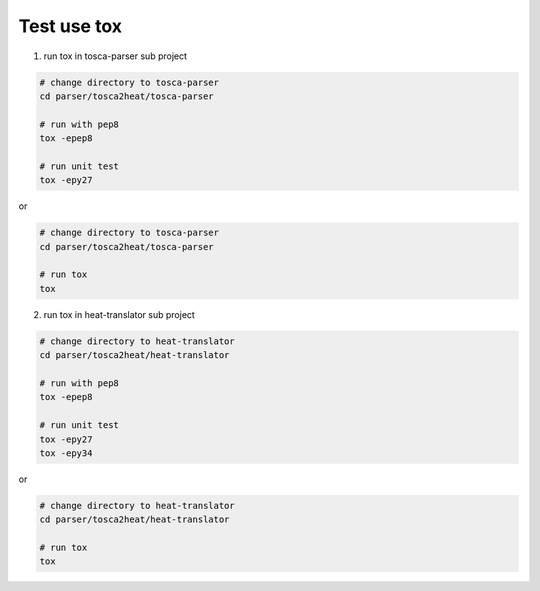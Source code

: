 .. This work is licensed under a Creative Commons Attribution 4.0 International License.
.. http://creativecommons.org/licenses/by/4.0
.. (c) <optionally add copywriters name>

Test use tox
===========================
1. run tox in tosca-parser sub project

.. code-block:: bash

    # change directory to tosca-parser
    cd parser/tosca2heat/tosca-parser

    # run with pep8
    tox -epep8

    # run unit test
    tox -epy27

or

.. code-block:: bash

    # change directory to tosca-parser
    cd parser/tosca2heat/tosca-parser

    # run tox
    tox


2. run tox in heat-translator sub project

.. code-block:: bash

    # change directory to heat-translator
    cd parser/tosca2heat/heat-translator

    # run with pep8
    tox -epep8

    # run unit test
    tox -epy27
    tox -epy34

or

.. code-block:: bash

    # change directory to heat-translator
    cd parser/tosca2heat/heat-translator

    # run tox
    tox


